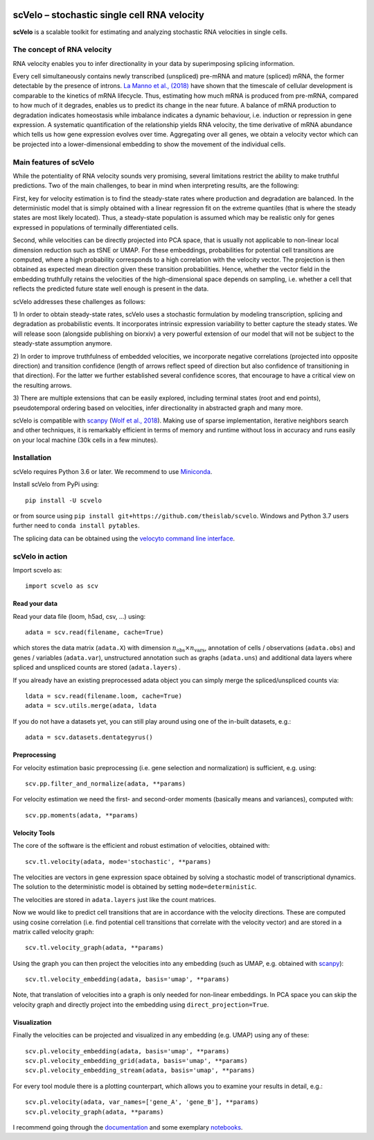|PyPI| |Docs| |travis|

scVelo – stochastic single cell RNA velocity
============================================

.. image:: https://drive.google.com/uc?export=view&id=1rcgHou-YFTJCKDR-Vd37zQ_AvLiaHLut
   :width: 90px
   :align: left

**scVelo** is a scalable toolkit for estimating and analyzing stochastic RNA velocities in single cells.


The concept of RNA velocity
---------------------------
RNA velocity enables you to infer directionality in your data by superimposing splicing information.

Every cell simultaneously contains newly transcribed (unspliced) pre-mRNA and mature (spliced) mRNA, the former
detectable by the presence of introns. `La Manno et al., (2018) <https://doi.org/10.1038/s41586-018-0414-6>`_ have shown
that the timescale of cellular development is comparable to the kinetics of mRNA lifecycle. Thus, estimating how much
mRNA is produced from pre-mRNA, compared to how much of it degrades, enables us to predict its change in the near future.
A balance of mRNA production to degradation indicates homeostasis while imbalance indicates a dynamic behaviour, i.e.
induction or repression in gene expression. A systematic quantification of the relationship yields RNA velocity, the
time derivative of mRNA abundance which tells us how gene expression evolves over time. Aggregating over all genes, we
obtain a velocity vector which can be projected into a lower-dimensional embedding to show the movement of the individual cells.


Main features of scVelo
-----------------------
While the potentiality of RNA velocity sounds very promising, several limitations restrict the ability to make truthful
predictions. Two of the main challenges, to bear in mind when interpreting results, are the following:

First, key for velocity estimation is to find the steady-state rates where production and degradation are balanced.
In the deterministic model that is simply obtained with a linear regression fit on the extreme quantiles
(that is where the steady states are most likely located). Thus, a steady-state population is assumed which may be
realistic only for genes expressed in populations of terminally differentiated cells.

Second, while velocities can be directly projected into PCA space, that is usually not applicable to non-linear local
dimension reduction such as tSNE or UMAP. For these embeddings, probabilities for potential cell transitions are
computed, where a high probability corresponds to a high correlation with the velocity vector. The projection is then
obtained as expected mean direction given these transition probabilities. Hence, whether the vector field in the
embedding truthfully retains the velocities of the high-dimensional space depends on sampling, i.e. whether
a cell that reflects the predicted future state well enough is present in the data.

scVelo addresses these challenges as follows:

1) In order to obtain steady-state rates, scVelo uses a stochastic formulation by modeling transcription, splicing
and degradation as probabilistic events. It incorporates intrinsic expression variability to better capture the steady
states. We will release soon (alongside publishing on biorxiv) a very powerful extension of our model that will not be
subject to the steady-state assumption anymore.

2) In order to improve truthfulness of embedded velocities, we incorporate negative correlations (projected into
opposite direction) and transition confidence (length of arrows reflect speed of direction but also confidence of
transitioning in that direction). For the latter we further established several confidence scores, that encourage
to have a critical view on the resulting arrows.

3) There are multiple extensions that can be easily explored, including terminal states (root and end points),
pseudotemporal ordering based on velocities, infer directionality in abstracted graph and many more.

scVelo is compatible with scanpy_ (`Wolf et al., 2018 <https://doi.org/10.1186/s13059-017-1382-0>`_).
Making use of sparse implementation, iterative neighbors search and other techniques, it is remarkably efficient in
terms of memory and runtime without loss in accuracy and runs easily on your local machine (30k cells in a few minutes).


Installation
------------
scVelo requires Python 3.6 or later. We recommend to use Miniconda_.

Install scVelo from PyPi using::

    pip install -U scvelo

or from source using ``pip install git+https://github.com/theislab/scvelo``.
Windows and Python 3.7 users further need to ``conda install pytables``.

The splicing data can be obtained using the `velocyto command line interface`_.

scVelo in action
----------------
Import scvelo as::

    import scvelo as scv

Read your data
^^^^^^^^^^^^^^
Read your data file (loom, h5ad, csv, ...) using::

    adata = scv.read(filename, cache=True)

which stores the data matrix (``adata.X``) with dimension :math:`n_{\mathrm{obs}} \times n_{\mathrm{vars}}`,
annotation of cells / observations (``adata.obs``) and genes / variables (``adata.var``), unstructured annotation such
as graphs (``adata.uns``) and additional data layers where spliced and unspliced counts are stored (``adata.layers``) .

If you already have an existing preprocessed adata object you can simply merge the spliced/unspliced counts via::

    ldata = scv.read(filename.loom, cache=True)
    adata = scv.utils.merge(adata, ldata

If you do not have a datasets yet, you can still play around using one of the in-built datasets, e.g.::

    adata = scv.datasets.dentategyrus()

Preprocessing
^^^^^^^^^^^^^
For velocity estimation basic preprocessing (i.e. gene selection and normalization) is sufficient, e.g. using::

    scv.pp.filter_and_normalize(adata, **params)

For velocity estimation we need the first- and second-order moments (basically means and variances), computed with::

    scv.pp.moments(adata, **params)

Velocity Tools
^^^^^^^^^^^^^^
The core of the software is the efficient and robust estimation of velocities, obtained with::

    scv.tl.velocity(adata, mode='stochastic', **params)

The velocities are vectors in gene expression space obtained by solving a stochastic model of transcriptional dynamics.
The solution to the deterministic model is obtained by setting ``mode=deterministic``.

The velocities are stored in ``adata.layers`` just like the count matrices.

Now we would like to predict cell transitions that are in accordance with the velocity directions. These are computed
using cosine correlation (i.e. find potential cell transitions that correlate with the velocity vector) and are stored
in a matrix called velocity graph::

    scv.tl.velocity_graph(adata, **params)

Using the graph you can then project the velocities into any embedding (such as UMAP, e.g. obtained with scanpy_)::

    scv.tl.velocity_embedding(adata, basis='umap', **params)

Note, that translation of velocities into a graph is only needed for non-linear embeddings.
In PCA space you can skip the velocity graph and directly project into the embedding using ``direct_projection=True``.

Visualization
^^^^^^^^^^^^^
Finally the velocities can be projected and visualized in any embedding (e.g. UMAP) using any of these::

    scv.pl.velocity_embedding(adata, basis='umap', **params)
    scv.pl.velocity_embedding_grid(adata, basis='umap', **params)
    scv.pl.velocity_embedding_stream(adata, basis='umap', **params)

For every tool module there is a plotting counterpart, which allows you to examine your results in detail, e.g.::

    scv.pl.velocity(adata, var_names=['gene_A', 'gene_B'], **params)
    scv.pl.velocity_graph(adata, **params)

I recommend going through the documentation_ and some exemplary notebooks_.


.. |PyPI| image:: https://img.shields.io/pypi/v/scvelo.svg
    :target: https://pypi.org/project/scvelo

.. |Docs| image:: https://readthedocs.org/projects/scvelo/badge/?version=latest
   :target: https://scvelo.readthedocs.io

.. |travis| image:: https://travis-ci.org/theislab/scvelo.svg?branch=master
   :target: https://travis-ci.org/theislab/scvelo

.. _scanpy: https://github.com/theislab/scanpy
.. _Miniconda: http://conda.pydata.org/miniconda.html
.. _documentation: https://scvelo.readthedocs.io
.. _notebooks: https://nbviewer.jupyter.org/github/theislab/scvelo_notebooks/tree/master/
.. _`velocyto command line interface`: http://velocyto.org/velocyto.py/tutorial/cli.html
